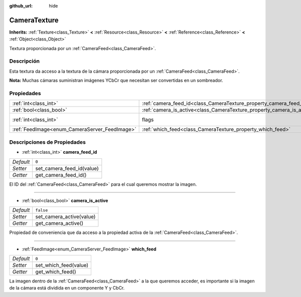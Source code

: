 :github_url: hide

.. Generated automatically by doc/tools/make_rst.py in Godot's source tree.
.. DO NOT EDIT THIS FILE, but the CameraTexture.xml source instead.
.. The source is found in doc/classes or modules/<name>/doc_classes.

.. _class_CameraTexture:

CameraTexture
=============

**Inherits:** :ref:`Texture<class_Texture>` **<** :ref:`Resource<class_Resource>` **<** :ref:`Reference<class_Reference>` **<** :ref:`Object<class_Object>`

Textura proporcionada por un :ref:`CameraFeed<class_CameraFeed>`.

Descripción
----------------------

Esta textura da acceso a la textura de la cámara proporcionada por un :ref:`CameraFeed<class_CameraFeed>`.

\ **Nota:** Muchas cámaras suministran imágenes YCbCr que necesitan ser convertidas en un sombreador.

Propiedades
----------------------

+-----------------------------------------------+------------------------------------------------------------------------+----------------------------------------------------------------+
| :ref:`int<class_int>`                         | :ref:`camera_feed_id<class_CameraTexture_property_camera_feed_id>`     | ``0``                                                          |
+-----------------------------------------------+------------------------------------------------------------------------+----------------------------------------------------------------+
| :ref:`bool<class_bool>`                       | :ref:`camera_is_active<class_CameraTexture_property_camera_is_active>` | ``false``                                                      |
+-----------------------------------------------+------------------------------------------------------------------------+----------------------------------------------------------------+
| :ref:`int<class_int>`                         | flags                                                                  | ``0`` (overrides :ref:`Texture<class_Texture_property_flags>`) |
+-----------------------------------------------+------------------------------------------------------------------------+----------------------------------------------------------------+
| :ref:`FeedImage<enum_CameraServer_FeedImage>` | :ref:`which_feed<class_CameraTexture_property_which_feed>`             | ``0``                                                          |
+-----------------------------------------------+------------------------------------------------------------------------+----------------------------------------------------------------+

Descripciones de Propiedades
--------------------------------------------------------

.. _class_CameraTexture_property_camera_feed_id:

- :ref:`int<class_int>` **camera_feed_id**

+-----------+---------------------------+
| *Default* | ``0``                     |
+-----------+---------------------------+
| *Setter*  | set_camera_feed_id(value) |
+-----------+---------------------------+
| *Getter*  | get_camera_feed_id()      |
+-----------+---------------------------+

El ID del :ref:`CameraFeed<class_CameraFeed>` para el cual queremos mostrar la imagen.

----

.. _class_CameraTexture_property_camera_is_active:

- :ref:`bool<class_bool>` **camera_is_active**

+-----------+--------------------------+
| *Default* | ``false``                |
+-----------+--------------------------+
| *Setter*  | set_camera_active(value) |
+-----------+--------------------------+
| *Getter*  | get_camera_active()      |
+-----------+--------------------------+

Propiedad de conveniencia que da acceso a la propiedad activa de la :ref:`CameraFeed<class_CameraFeed>`.

----

.. _class_CameraTexture_property_which_feed:

- :ref:`FeedImage<enum_CameraServer_FeedImage>` **which_feed**

+-----------+-----------------------+
| *Default* | ``0``                 |
+-----------+-----------------------+
| *Setter*  | set_which_feed(value) |
+-----------+-----------------------+
| *Getter*  | get_which_feed()      |
+-----------+-----------------------+

La imagen dentro de la :ref:`CameraFeed<class_CameraFeed>` a la que queremos acceder, es importante si la imagen de la cámara está dividida en un componente Y y CbCr.

.. |virtual| replace:: :abbr:`virtual (This method should typically be overridden by the user to have any effect.)`
.. |const| replace:: :abbr:`const (This method has no side effects. It doesn't modify any of the instance's member variables.)`
.. |vararg| replace:: :abbr:`vararg (This method accepts any number of arguments after the ones described here.)`
